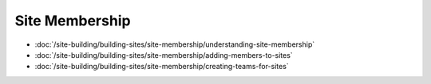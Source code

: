 Site Membership
===============

-  :doc:`/site-building/building-sites/site-membership/understanding-site-membership`
-  :doc:`/site-building/building-sites/site-membership/adding-members-to-sites`
-  :doc:`/site-building/building-sites/site-membership/creating-teams-for-sites`